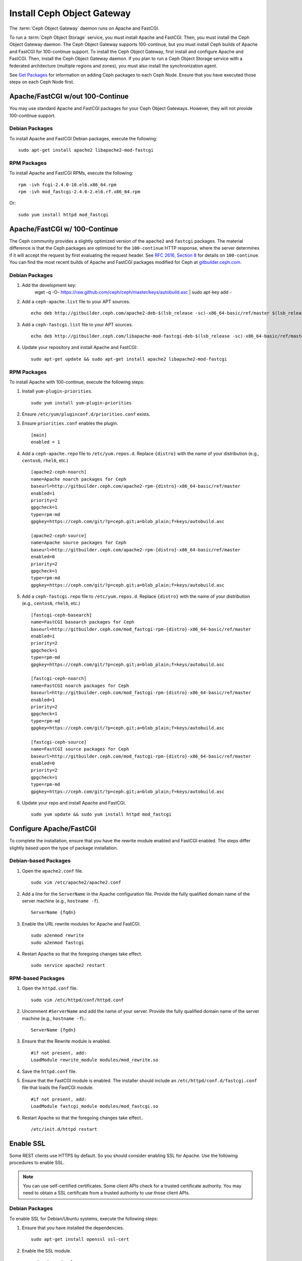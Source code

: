 =============================
 Install Ceph Object Gateway
=============================

The :term:`Ceph Object Gateway` daemon runs on Apache and FastCGI. 

To run a :term:`Ceph Object Storage` service, you must install Apache and
FastCGI. Then, you must install the Ceph Object Gateway daemon. The Ceph Object
Gateway supports 100-continue, but you must install Ceph builds of Apache and
FastCGI for 100-continue support. To install the Ceph Object Gateway, first
install and configure Apache and FastCGI. Then, install the Ceph Object Gateway
daemon. If you plan to run a Ceph Object Storage service with a federated
architecture (multiple regions and zones), you must also install the
synchronization agent.

See `Get Packages`_ for information on adding Ceph packages to each Ceph Node. 
Ensure that you have executed those steps on each Ceph Node first.


Apache/FastCGI w/out 100-Continue
=================================

You may use standard Apache and FastCGI packages for your Ceph Object
Gateways. However, they will not provide 100-continue support.

Debian Packages
---------------

To install Apache and FastCGI Debian packages, execute the following:: 

	sudo apt-get install apache2 libapache2-mod-fastcgi


RPM Packages
------------

To install Apache and FastCGI RPMs, execute the following::

	rpm -ivh fcgi-2.4.0-10.el6.x86_64.rpm 
	rpm -ivh mod_fastcgi-2.4.6-2.el6.rf.x86_64.rpm

Or::

	sudo yum install httpd mod_fastcgi


Apache/FastCGI w/ 100-Continue
==============================

The Ceph community provides a slightly optimized version of the  ``apache2``
and ``fastcgi`` packages. The material difference is that  the Ceph packages are
optimized for the ``100-continue`` HTTP response,  where the server determines
if it will accept the request by first  evaluating the request header. See `RFC
2616, Section 8`_ for details  on ``100-continue``. You can find the most recent
builds of Apache and FastCGI packages modified for Ceph at `gitbuilder.ceph.com`_.


Debian Packages
---------------

#. Add the development key:
        wget -q -O- https://raw.github.com/ceph/ceph/master/keys/autobuild.asc | sudo apt-key add -

#. Add a ``ceph-apache.list`` file to your APT sources. :: 

	echo deb http://gitbuilder.ceph.com/apache2-deb-$(lsb_release -sc)-x86_64-basic/ref/master $(lsb_release -sc) main | sudo tee /etc/apt/sources.list.d/ceph-apache.list

#. Add a ``ceph-fastcgi.list`` file to your APT sources. :: 

	echo deb http://gitbuilder.ceph.com/libapache-mod-fastcgi-deb-$(lsb_release -sc)-x86_64-basic/ref/master $(lsb_release -sc) main | sudo tee /etc/apt/sources.list.d/ceph-fastcgi.list

#. Update your repository and install Apache and FastCGI:: 

	sudo apt-get update && sudo apt-get install apache2 libapache2-mod-fastcgi


RPM Packages
------------

To install Apache with 100-continue, execute the following steps:

#. Install ``yum-plugin-priorities``. ::

	sudo yum install yum-plugin-priorities

#. Ensure ``/etc/yum/pluginconf.d/priorities.conf`` exists.

#. Ensure ``priorities.conf`` enables the plugin. :: 

	[main]
	enabled = 1

#. Add a ``ceph-apache.repo`` file to ``/etc/yum.repos.d``. Replace 
   ``{distro}`` with the name of your distribution (e.g., ``centos6``, 
   ``rhel6``, etc.) ::

	[apache2-ceph-noarch]
	name=Apache noarch packages for Ceph
	baseurl=http://gitbuilder.ceph.com/apache2-rpm-{distro}-x86_64-basic/ref/master
	enabled=1
	priority=2
	gpgcheck=1
	type=rpm-md
	gpgkey=https://ceph.com/git/?p=ceph.git;a=blob_plain;f=keys/autobuild.asc

	[apache2-ceph-source]
	name=Apache source packages for Ceph
	baseurl=http://gitbuilder.ceph.com/apache2-rpm-{distro}-x86_64-basic/ref/master
	enabled=0
	priority=2
	gpgcheck=1
	type=rpm-md
	gpgkey=https://ceph.com/git/?p=ceph.git;a=blob_plain;f=keys/autobuild.asc


#. Add a ``ceph-fastcgi.repo`` file to ``/etc/yum.repos.d``. Replace 
   ``{distro}`` with the name of your distribution (e.g., ``centos6``, 
   ``rhel6``, etc.) ::

	[fastcgi-ceph-basearch]
	name=FastCGI basearch packages for Ceph
	baseurl=http://gitbuilder.ceph.com/mod_fastcgi-rpm-{distro}-x86_64-basic/ref/master
	enabled=1
	priority=2
	gpgcheck=1
	type=rpm-md
	gpgkey=https://ceph.com/git/?p=ceph.git;a=blob_plain;f=keys/autobuild.asc
	
	[fastcgi-ceph-noarch]
	name=FastCGI noarch packages for Ceph
	baseurl=http://gitbuilder.ceph.com/mod_fastcgi-rpm-{distro}-x86_64-basic/ref/master
	enabled=1
	priority=2
	gpgcheck=1
	type=rpm-md
	gpgkey=https://ceph.com/git/?p=ceph.git;a=blob_plain;f=keys/autobuild.asc

	[fastcgi-ceph-source]
	name=FastCGI source packages for Ceph
	baseurl=http://gitbuilder.ceph.com/mod_fastcgi-rpm-{distro}-x86_64-basic/ref/master
	enabled=0
	priority=2
	gpgcheck=1
	type=rpm-md
	gpgkey=https://ceph.com/git/?p=ceph.git;a=blob_plain;f=keys/autobuild.asc


#. Update your repo and install Apache and FastCGI. :: 

	sudo yum update && sudo yum install httpd mod_fastcgi


Configure Apache/FastCGI
========================

To complete the installation, ensure that you have the rewrite module
enabled and FastCGI enabled. The steps differ slightly based upon the 
type of package installation. 

Debian-based Packages
---------------------

#. Open the ``apache2.conf`` file. :: 

	sudo vim /etc/apache2/apache2.conf


#. Add a line for the ``ServerName`` in the Apache configuration file. 
   Provide the fully qualified domain name of the server machine 
   (e.g., ``hostname -f``). ::

	ServerName {fqdn}

#. Enable the URL rewrite modules for Apache and FastCGI. ::

	sudo a2enmod rewrite
	sudo a2enmod fastcgi


#. Restart Apache so that the foregoing changes take effect. ::

	sudo service apache2 restart


RPM-based Packages
------------------


#. Open the ``httpd.conf`` file. :: 

	sudo vim /etc/httpd/conf/httpd.conf

#. Uncomment ``#ServerName`` and add the name of your server. 
   Provide the fully qualified domain name of the server machine 
   (e.g., ``hostname -f``).:: 

	ServerName {fgdn}

#. Ensure that the Rewrite module is enabled. :: 

	#if not present, add:
	LoadModule rewrite_module modules/mod_rewrite.so	

#. Save the ``httpd.conf`` file.

#. Ensure that the FastCGI module is enabled. The installer should
   include an ``/etc/httpd/conf.d/fastcgi.conf`` file that loads the
   FastCGI module. :: 

	#if not present, add:
	LoadModule fastcgi_module modules/mod_fastcgi.so

#. Restart Apache so that the foregoing changes take effect.. :: 

	/etc/init.d/httpd restart

.. _RFC 2616, Section 8: http://www.w3.org/Protocols/rfc2616/rfc2616-sec8.html
.. _gitbuilder.ceph.com: http://gitbuilder.ceph.com
.. _Installing YUM Priorities: ../yum-priorities


Enable SSL
==========

Some REST clients use HTTPS by default. So you should consider enabling SSL
for Apache. Use the following procedures to enable SSL.

.. note:: You can use self-certified certificates. Some client
   APIs check for a trusted certificate authority. You may need to obtain
   a SSL certificate from a trusted authority to use those client APIs.


Debian Packages
---------------

To enable SSL for Debian/Ubuntu systems, execute the following steps:

#. Ensure that you have installed the dependencies. :: 

	sudo apt-get install openssl ssl-cert

#. Enable the SSL module. ::

	sudo a2enmod ssl

#. Generate a certificate. ::

	sudo mkdir /etc/apache2/ssl
	sudo openssl req -x509 -nodes -days 365 -newkey rsa:2048 -keyout /etc/apache2/ssl/apache.key -out /etc/apache2/ssl/apache.crt

#. Restart Apache. ::

	service apache2 restart


See the `Ubuntu Server Guide`_ for additional details.


RPM Packages
------------

To enable SSL for RPM-based systems, execute the following steps:

#. Ensure that you have installed the dependencies. ::

	sudo yum install mod_ssl openssl

#. Ensure the SSL module is enabled.

#. Generate a certificate and copy it the appropriate locations. ::

	openssl x509 -req -days 365 -in ca.csr -signkey ca.key -out ca.crt
	cp ca.crt /etc/pki/tls/certs
	cp ca.key /etc/pki/tls/private/ca.key
	cp ca.csr /etc/pki/tls/private/ca.csr

#. Restart Apache. ::

	/etc/init.d/httpd restart

See `Setting up an SSL secured Webserver with CentOS`_ for additional details.



Add Wildcard to DNS
===================

To use Ceph with S3-style subdomains (e.g., ``bucket-name.domain-name.com``),
you need to add a wildcard to the DNS record of the DNS server you use with the
``radosgw`` daemon.

.. tip:: The address of the DNS must also be specified in the Ceph 
   configuration file with the ``rgw dns name = {hostname}`` setting.

For ``dnsmasq``, consider addding the following ``address`` setting with a dot
(.) prepended to the host name:: 

	address=/.{hostname-or-fqdn}/{host-ip-address}
	address=/.ceph-node/192.168.0.1

For ``bind``, consider adding the a wildcard to the DNS record::

	$TTL	604800
	@	IN	SOA	ceph-node. root.ceph-node. (
				      2		; Serial
				 604800		; Refresh
				  86400		; Retry
				2419200		; Expire
				 604800 )	; Negative Cache TTL
	;
	@	IN	NS	ceph-node.
	@	IN	A	192.168.122.113
	*	IN	CNAME	@

Restart your DNS server and ping your server with a subdomain to 
ensure that your Ceph Object Store ``radosgw`` daemon can process
the subdomain requests. :: 

	ping mybucket.{fqdn}
	ping mybucket.ceph-node
	

Install Ceph Object Gateway
===========================

Ceph Object Storage services use the Ceph Object Gateway daemon (``radosgw``)
to enable the gateway. For federated architectures, the synchronization 
agent (``radosgw-agent``) provides data and metadata synchronization between
zones and regions. 


Debian Packages
---------------

To install the Ceph Object Gateway daemon, execute the following::

	sudo apt-get install radosgw
	

To install the Ceph Object Gateway synchronization agent, execute the
following::
	
	sudo apt-get install radosgw-agent


RPM Packages
------------

To install the Ceph Object Gateway daemon, execute the
following:: 

	yum install ceph-radosgw ceph


To install the Ceph Object Gateway synchronization agent, execute the
following::

	yum install radosgw-agent
	

.. _Get Packages: ../get-packages
.. _Ubuntu Server Guide: https://help.ubuntu.com/12.04/serverguide/httpd.html
.. _Setting up an SSL secured Webserver with CentOS: http://wiki.centos.org/HowTos/Https

